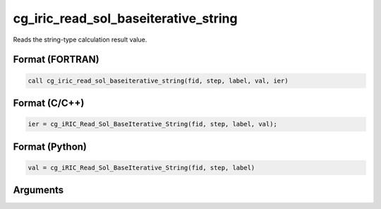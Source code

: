 cg_iric_read_sol_baseiterative_string
========================================

Reads the string-type calculation result value.

Format (FORTRAN)
------------------
.. code-block:: fortran

   call cg_iric_read_sol_baseiterative_string(fid, step, label, val, ier)

Format (C/C++)
----------------
.. code-block:: c

   ier = cg_iRIC_Read_Sol_BaseIterative_String(fid, step, label, val);

Format (Python)
----------------
.. code-block:: python

   val = cg_iRIC_Read_Sol_BaseIterative_String(fid, step, label)

Arguments
---------

.. csv-table:: Arguments of cg_iric_read_sol_baseiterative_string
   :file: cg_iric_read_sol_baseiterative_string_args.csv
   :header-rows: 1
